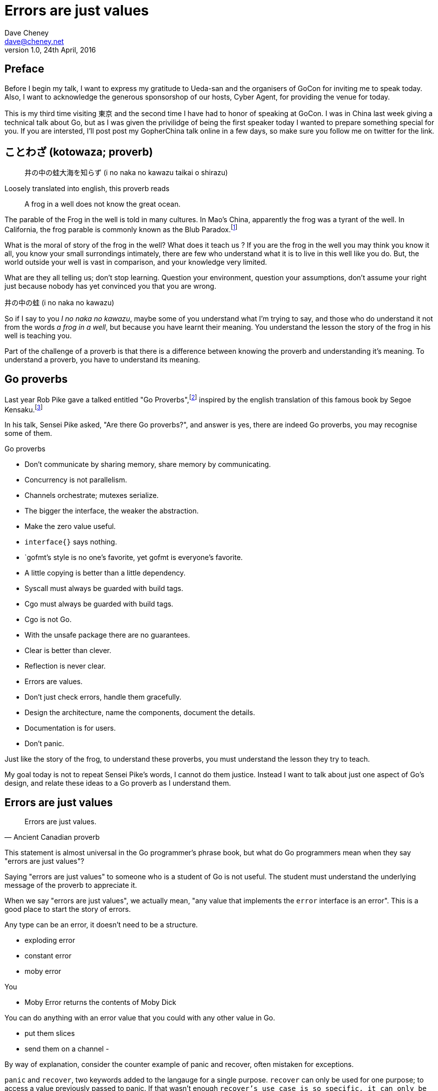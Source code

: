 = Errors are just values
Dave Cheney <dave@cheney.net>
v1.0, 24th April, 2016

== Preface

Before I begin my talk, I want to express my gratitude to Ueda-san and the organisers of GoCon for inviting me to speak today.
Also, I want to acknowledge the generous sponsorshop of our hosts, Cyber Agent, for providing the venue for today.

This is my third time visiting 東京 and the second time I have had to honor of speaking at GoCon.
I was in China last week giving a technical talk about Go, but as I was given the privilidge of being the first speaker today I wanted to prepare something special for you.
If you are intersted, I'll post post my GopherChina talk online in a few days, so make sure you follow me on twitter for the link.

== ことわざ (kotowaza; proverb)

[quote]
井の中の蛙大海を知らず (i no naka no kawazu taikai o shirazu)

Loosely translated into english, this proverb reads

[quote]
A frog in a well does not know the great ocean.

The parable of the Frog in the well is told in many cultures. 
In Mao's China, apparently the frog was a tyrant of the well.
In California, the frog parable is commonly known as the Blub Paradox.footnote:[http://www.paulgraham.com/avg.html]

What is the moral of story of the frog in the well?
What does it teach us ?
If you are the frog in the well you may think you know it all, you know your small surrondings intimately, there are few who understand what it is to live in this well like you do.
But, the world outside your well is vast in comparison, and your knowledge very limited.

// https://en.wikibooks.org/wiki/Chinese_Stories/The_frog_of_the_well

What are they all telling us; don't stop learning. Question your environment, question your assumptions, don't assume your right just because nobody has yet convinced you that you are wrong. 

井の中の蛙 (i no naka no kawazu)

So if I say to you _I no naka no kawazu_, maybe some of you understand what I'm trying to say, and those who do understand it not from the words _a frog in a well_, but because you have learnt their meaning.
You understand the lesson the story of the frog in his well is teaching you.

Part of the challenge of a proverb is that there is a difference between knowing the proverb and understanding it's meaning.
To understand a proverb, you have to understand its meaning.

== Go proverbs

Last year Rob Pike gave a talked entitled "Go Proverbs",footnote:[https://go-proverbs.github.io/] inspired by the english translation of this famous book by Segoe Kensaku.footnote:[http://senseis.xmp.net/?SegoeKensaku]

In his talk, Sensei Pike asked, "Are there Go proverbs?", and answer is yes, there are indeed Go proverbs, you may recognise some of them.

.Go proverbs
* Don't communicate by sharing memory, share memory by communicating.
* Concurrency is not parallelism.
* Channels orchestrate; mutexes serialize.
* The bigger the interface, the weaker the abstraction.
* Make the zero value useful.
* `interface{}` says nothing.
* `gofmt`'s style is no one's favorite, yet gofmt is everyone's favorite.
* A little copying is better than a little dependency.
* Syscall must always be guarded with build tags.
* Cgo must always be guarded with build tags.
* Cgo is not Go.
* With the unsafe package there are no guarantees.
* Clear is better than clever.
* Reflection is never clear.
* Errors are values.
* Don't just check errors, handle them gracefully.
* Design the architecture, name the components, document the details.
* Documentation is for users.
* Don't panic.

Just like the story of the frog, to understand these proverbs, you must understand the lesson they try to teach.

My goal today is not to repeat Sensei Pike's words, I cannot do them justice.
Instead I want to talk about just one aspect of Go's design, and relate these ideas to a Go proverb as I understand them.

== Errors are just values

[quote, Ancient Canadian proverb]
Errors are just values.

This statement is almost universal in the Go programmer's phrase book, but what do Go programmers mean when they say "errors are just values"?

Saying "errors are just values" to someone who is a student of Go is not useful.
The student must understand the underlying message of the proverb to appreciate it.

When we say "errors are just values", we actually mean, "any value that implements the `error` interface is an error".
This is a good place to start the story of errors.

Any type can be an error, it doesn't need to be a structure.

- exploding error

- constant error

- moby error

You 

- Moby Error returns the contents of Moby Dick

You can do anything with an error value that you could with any other value in Go.

- put them slices
- send them on a channel
- 

By way of explanation, consider the counter example of panic and recover, often mistaken for exceptions.

`panic` and `recover`, two keywords added to the langauge for a single purpose.
`recover` can only be used for one purpose; to access a value previously passed to panic.
If that wasn't enough `recover`'s use case is so specific, it can only be used inside a defer block.
You cannot use `recover` for any other purpose, it can only be used in concert with `panic`.
This pair of features sit by themselves in a corner of the language.
How's that for non orthogonal?

By contrast, error values are not limited to the semantics of `panic` and `recover`.
Because, error handling is important.
Error handling is as important as the rest of your code.

It's as important as checking a loop index for the exit condition, or checking the result of a shift operation, or testing the result of a multiplication is within the expected bounds, that's how fundamental error handling is to Go.
And, just like shifting or comparisions or multiplication, error handling is a first class responsibility of all Go programmers.
Because, you have to plan for failure.

I've spent a long time thinking about the best way to handle errors in Go programs, but, probably unsurprisingly given the topic of this talk, have decided that there is no one true way to handle errors.
I really wanted there to be a single way to do error handling, something that we could teach all Go programmers by rote.
By the same token, error handling is not an unlimited spectrum of possibility.
Error handling techniques can be roughly classified into the three core strategies, which I will illustrate.

== Programming with errors

// diagram, heirarchy of error handling.

As the diagram, and this post will hopefully show, each error handling strategy involves a set of tradeoffs that you, the author, must manage.

=== Sentinel errors

The first category of errors are what I call _sentinel errors_.
The name decends from the practice in computer programming of using a specific value to signify that no further processing is possible.footnote:[https://en.wikipedia.org/wiki/Sentinel_value]
Some examples of this pattern from other languages are the C convention of returning `-1` on error.
For many languages, returning `null` when no more data is available is a common, by fraught, practice.

And so to with Go, we use specific values to signify an error.
Examples include values like `io.EOF`, or **TODO NEED EXAMPLE**.
Low level errors like the `syscall.Errno` type also fall into this category.
There are even sentinel errors that signify that an error _did not_ occur, like `go/build.NoGoError` and `path/filepath.SkipDir`.

Sentinel errors behave like constants.
In fact, when using them, you program with them exactly the same as constants.
For example, consider this piece of C code

[source]
----
int n;
n = read(fd, buf);
if (n == -1) {
     perror(...);
}
----

And compare it to some Go code that uses the `io.EOF` sentinel value.

[source]
----
n, err := r.Read(buf)
buf = buf[:n]
if err == io.EOF {
     // handle error
}
----

Using sentinel values is the least flexible of error handling strategy as client code is looking for equality with an exact value.
Sentinel values present a problem when you want to provide more context as they must not be annotated or wrapped by other error types.
You cannot wrap a sentinel value with extra context, even a simple

[source]
----
return fmt.Errorf("unexpected error: %v", err)
----

will defeat the caller's equality test.
The caller will be forced to looking at the output of the error's `Error` method to see if it matches a specific string.

****
As an aside, you should _never_ do this. The `Error` method on the `error` interface exists for humans, not code.
The contents of that string belong in a log file, or printed out on screen.
They should not be used for controlling the logic in your program.
Yes, I know that sometimes this isn't possilbe, but today we're talking about proverbs and lessons.
****

Sentinel error values create a source code dependency between two packages, rather than a run time dependency via interfaces—to test if an error is equal to `io.EOF` your code must import the `io` package.

This specific example does not sound so bad, but imagine the tight coupling that exists when many packages in your project export various error values, and you must import them all to check for specific error conditions.

Sentinel values are often associated with helper functions that inspect them, replete with complicated platform specific code to normalise cross platform differences.
A good example is this is the `os.IsNotExist` helper which is intimately aware of the ways a sentinel error value can be wrapped or smuggled inside another error type.

If your public function or method returns an error of a particular value, then the avalue must be documented, and of course the value's definition must be exported.
This adds to the surface area of your API and counts against the complexity budget for using the package.

If your code implements an interface who's signature defines a specific sentinel value, all implementors need to import the package in which that sentinel value is defined, again adding unintentional coupling between packages.
More perniciously, if the interface method is defined to return a specific error value, all implementations are restricted to the vocabulary defined in the interface.

So, my advice to you is to avoid using sentinal error values.
The limited uses within the standard library are not a pattern you should emulate.

=== Error types

Error types, as distinct from the error values, are more flexible.
Error types, usually struct types, but of course any user defined type can implement error

Callers of a function or method can use a type assertion to check if the error value is a particular type, or preferably, the error value exposes specific behaviour by implementing a particular interface.

Returning an error of a particular type, rather than a value is more flexible. You can extend the information returned to the caller by adding fields to the type over time without.

The most important improvement of error types over error values is their ability to wrap an underlying error to provide more context in a programatic way.
An excellent example of this is the os.PathError type

Error types can also host methods unlocking the more powerful technique of asserting an error to an interface, rather than with a type assertion.
A counterexample to the previous os.PathError type, is the net.Error interface type, which defines behaviours that error values that types satisfying the other interfaces in the net package, like net.Listener and net.Conn.

=== Opaque errors

The most flexible error handling strategy, providing the least coupling between code and caller, is to treat the error value from a function or method as opaque.
As the caller, all you know about the result of the function is that it worked, or it didn't.

If you adopt this position, then error handling becomes significantly more useful as a debugging aid.
You can now freely wrap or annotate errors with additional context.

Opaque errors enable gift wrapping, which is a general version of the previous error type's methodology--except in this case you do not know the type you are asserting to.

Errors are part of your package's public API, treat them with as much care as you would any other part of your public API.
Choosing how errors are communicated is the responsibility of the package's author and your decision impacts the usability of your package. Choose wisely.


- you shouldn't be using sentinal values
- you shouldn't be making up your own sentinals 
- you shouldn't use a sentinal in more than on place, because then you won't be able to track down where it came from 
- so, if you shouldn't use sentinals, and you shouldn't use them more than once, then you're better off treating the error as opaque and using errors.New("exact problem") every time.

For maximum flexibility, treat error values as opaque

As a fallback, use behavioural assertion

As a last resort, if you m/f returns a specific error value, return it by can, not by type, and be aware of the limitation that places on all callers

Ideally error values as control structures should not cross package boundaries. 

Minimise the number of sentinel errors, they are part of your public API and must be handled explicitly all the way up the call chain.

Use errors.Cause, or assert to interface { Cause() error } to recover sentinal errors. 

Convert sentinal errors to opaque errors as soon as possible to minimise the weight of your API boundary.

=== Don't just check errors, handle them


[source]
----
err := doSomething()
if err != nil {
    return err
}
return nil
----

What's wrong with this, very common, piece of Go code?

Firstly, it's too verbose.
If `err` is not nil, then we return the error, but if `err` is nil, then we don't need to explicitly `return nil`.
We can just return `err`, because we _know_ that it is nil.
So this whole stanza can be rewritten to be clearer.

[source]
----
return doSomething()
----

Ok, that was the easy stuff.
Anyone should be able to spot this in code review.
But what are more serious problems with this idiom?

The most serious problem, to me at least, is that you cannot tell where the error originated.


No stack information 
No tracing
Cannot tell where the error comes from

Lastly, you should only handle the error once.
Handling an error means inspecting the error value, and making a decision.
You should always make one decision.
If you make less than one, you're ignoring the error, this is obvious.
But making more than one decision in response to an error is also a bad thing.

I recommend that you should, either, annotate the error and return it to the caller, or, log the error.
In logging the error you have handled it, there is no reason to handle the error twice.
If after you've logged the error, your program cannot continue, then logging the error was the wrong choice.

- error wrappers



=== Annotating errors

Errors have string methods to return a representation of that can be printed, usually to the console or some long file. 
But this does not mean that errors are strings.
Errors are value, with the sole contract that they implment the `error` interface by posessing an `Error() string` method.

I'm going to talk a bit about how I add context to errors, and to do that I'm going to use a very simple `errors` package.

The code is online at NNN, I'll just recap the API

    // Wrap returns an error value wrapping the 
    func Wrap(err error, msg string) error

    // Cause unwraps err, if possible, and returns the unwrapped error
    func Cause(err error) error

Why use `errors.Wrap` over `fmt.Errorf("somethign happened: %v", err)`?
Because the latter will destroy the original error value.
Rather than being a value that implements the error interface, you have a string, return from `Error()`, and that string is then merged with another string, and then converted into a type that implements the `error` interface.
All the context of the original error has been lost, irrovacably, at this point.


Performance, does this inspection and wrapping take time? Yes ? Does it matter ? No
If the performance of your error path is a limiting factor, you need to redesign your application

Does this add boilerplate, yes. But how else do you expect to get these features? Importantly, error handling is composable, you can opt in at every level
Readable, correct, performant, in that order 

== Conclusion

Proverbs aren't rules, they aren't laws, they're just stories and how well you understand the story defines how well you understand their lesson.

// == Proverbs are not rules

I've spoken a lot today about proverbs, and principals.
But I want to reinforce that this are just my opinions, and like proverbs, they are stories meant to illustrate a message.
Rules are like the laws of nature, the laws of physics.
You cannot disagree with the law of gravity.
You cannot disagree with the sign in the elevator that explains the maximum weight the elevator can safely carry.
You cannot disagree with the compiler about the syntax of a program, those rules are absolute.
But you can disagree with me, and you can choose at times when to disregard my advice.
And in fact I encourage it, you should question my understanding of design, just as you question your own.

Proverbs are a great way of encapsulating information; capturing the essence of a story or teaching a moral. But they can equally be bewildering to newcomers who do not know the story behind the proverb.

I hope that you will watch Sensei Pike's video, I think it was a wonderful presentation and I cannot recommend it enough to each of you.

I hope that my explanations have been informative, and I will leave you to consider the meaning behind the other proverbs which I did not have time to discuss today.

I want to close, not on a proverb, but on a beautiful Japanese word that I discovered in my research.

渋い (Shibui)
// https://en.wikipedia.org/wiki/Shibui

And I like this word, because if there is a word which I think perfectly describes my feelings about Go, it is Shibui. 

A functional design, a restrained design, a simple design.

Thank you.

== Introduction

I want to start my talk today with a little background.

Over the last few years I've been collecting notes on Go topics; things to speak about, ideas from talking with friends, online conversations, and so on.
Originally I wanted to write them up as blog posts, but I quickly realised that I had so many topics that it would have become a huge undertaking. 
Looking at my stack of notes I said to myself, "I think I can answer these questions, I'm going to write a book with the answers to these questions for Go programmers".
I felt it must be possible.
If Scott Meyers can write books about this kind of thing for C++ then Go, a much simpler language, should be easy -- right ?

To make a long story short, after months of writing and thinking and talking to people, I realised that I had made a mistake.
And that mistake was, there are no hard rules that I can give to explain how I think Go programs should best be written.

In fact, the only rule I could come up with, after months of writing was, "It depends".
"It depends" is something that as an engineer I say a lot, maybe you do as well.
It's not that I'm being non comittal, or difficult, "it depends" is always a prelude to asking questions about how you would _use_ the thing that you have asked me to build.

And this is the _essence_ of design.
Design is about creating a solution that works within the constraints of the environment which it will be used.footnote:[http://www.infoq.com/presentations/Design-Composition-Performance]

In the end what I realised is that the reader of this book is not looking for rules or patterns, but advice and experience.

// https://en.m.wikipedia.org/wiki/Japanese_proverbs

== Inspecting errors

The common contract for functions which return a value of the interface type error, is the caller should not presume anything about the state of the other values returned from that call without first checking the error.

In the majority of cases, error values returned from functions should be opaque to the caller. That is to say, a test that error is nil indicates if the call succeeded or failed, and that’s all there is to it.

A small number of cases, generally revolving around interactions with the world outside your process, like network activity, require that the caller investigate the nature of the error to decide if it is reasonable to retry the operation.

A common request for package authors is to return errors of a known public type, so the caller can type assert and inspect them. I believe this practice leads to a number of undesirable outcomes:

Public error types increase the surface area of the package’s API.
New implementations must only return types specified in the interface’s declaration, even if they are a poor fit.
The error type cannot be changed or deprecated after introduction without breaking compatibility, making for a brittle API.
Callers should feel no more comfortable asserting an error is a particular type than they would be asserting the string returned from Error() matches a particular pattern.

Instead I present a suggestion that permits package authors and consumers to communicate about their intention, without having to overly couple their implementation to the caller.

Assert errors for behaviour, not type

Don’t assert an error value is a specific type, but rather assert that the value implements a particular behaviour.

This suggestion fits the has a nature of Go’s implicit interfaces, rather than the is a [subtype of] nature of inheritance based languages. Consider this example:

func isTimeout(err error) bool {
        type timeout interface {
                Timeout() bool
        }
        te, ok := err.(timeout)
        return ok && te.Timeout()
}
The caller can use isTimeout() to determine if the error is related to a timeout, via its implementation of the timeout interface, and then confirm if the error was timeout related — all without knowing anything about the type, or the original source of the error value.

Gift wrapping errors, usually by libraries that annotate the error path, is enabled by this method; providing that the wrapped error types also implement the interfaces of the error they wrap.

This may seem like an insoluble problem, but in practice there are relatively few interface methods that are in common use, so Timeout() bool and Temporary() bool would cover a large set of the use cases.

In conclusion

Don’t assert errors for type, assert for behaviour.

For package authors, if your package generates errors of a temporary nature, ensure you return error types that implement the respective interface methods. If you wrap error values on the way out, ensure that your wrappers respect the interface(s) that the underlying error value implemented.

For package users, if you need to inspect an error, use interfaces to assert the behaviour you expect, not the error’s type. Don’t ask package authors for public error types; ask that they make their types conform to common interfaces by supplying Timeout() or Temporary() methods as appropriate.
